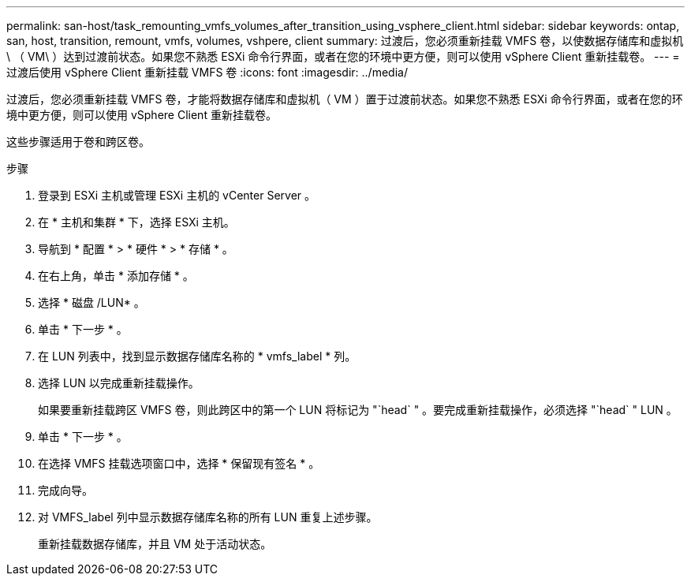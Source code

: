 ---
permalink: san-host/task_remounting_vmfs_volumes_after_transition_using_vsphere_client.html 
sidebar: sidebar 
keywords: ontap, san, host, transition, remount, vmfs, volumes, vshpere, client 
summary: 过渡后，您必须重新挂载 VMFS 卷，以使数据存储库和虚拟机 \ （ VM\ ）达到过渡前状态。如果您不熟悉 ESXi 命令行界面，或者在您的环境中更方便，则可以使用 vSphere Client 重新挂载卷。 
---
= 过渡后使用 vSphere Client 重新挂载 VMFS 卷
:icons: font
:imagesdir: ../media/


[role="lead"]
过渡后，您必须重新挂载 VMFS 卷，才能将数据存储库和虚拟机（ VM ）置于过渡前状态。如果您不熟悉 ESXi 命令行界面，或者在您的环境中更方便，则可以使用 vSphere Client 重新挂载卷。

这些步骤适用于卷和跨区卷。

.步骤
. 登录到 ESXi 主机或管理 ESXi 主机的 vCenter Server 。
. 在 * 主机和集群 * 下，选择 ESXi 主机。
. 导航到 * 配置 * > * 硬件 * > * 存储 * 。
. 在右上角，单击 * 添加存储 * 。
. 选择 * 磁盘 /LUN* 。
. 单击 * 下一步 * 。
. 在 LUN 列表中，找到显示数据存储库名称的 * vmfs_label * 列。
. 选择 LUN 以完成重新挂载操作。
+
如果要重新挂载跨区 VMFS 卷，则此跨区中的第一个 LUN 将标记为 "`head` " 。要完成重新挂载操作，必须选择 "`head` " LUN 。

. 单击 * 下一步 * 。
. 在选择 VMFS 挂载选项窗口中，选择 * 保留现有签名 * 。
. 完成向导。
. 对 VMFS_label 列中显示数据存储库名称的所有 LUN 重复上述步骤。
+
重新挂载数据存储库，并且 VM 处于活动状态。


